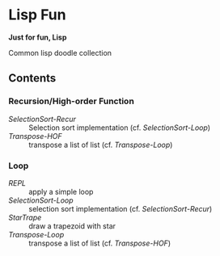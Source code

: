 * Lisp Fun

*Just for fun, Lisp*

Common lisp doodle collection

** Contents

*** Recursion/High-order Function

- [[src/selectionsort-recur.lisp][SelectionSort-Recur]] :: Selection sort implementation (cf. [[src/selectionsort-loop.lisp][SelectionSort-Loop]])
- [[src/transpose-hof.lisp][Transpose-HOF]] :: transpose a list of list (cf. [[src/transpose-loop.lisp][Transpose-Loop]])

*** Loop

- [[src/repl.lisp][REPL]] :: apply a simple loop
- [[src/selectionsort-loop.lisp][SelectionSort-Loop]] :: selection sort implementation (cf. [[src/selectionsort-recur.lisp][SelectionSort-Recur]])
- [[src/startrape.lisp][StarTrape]] :: draw a trapezoid with star
- [[src/transpose-loop.lisp][Transpose-Loop]] :: transpose a list of list (cf. [[src/transpose-hof.lisp][Transpose-HOF]])
